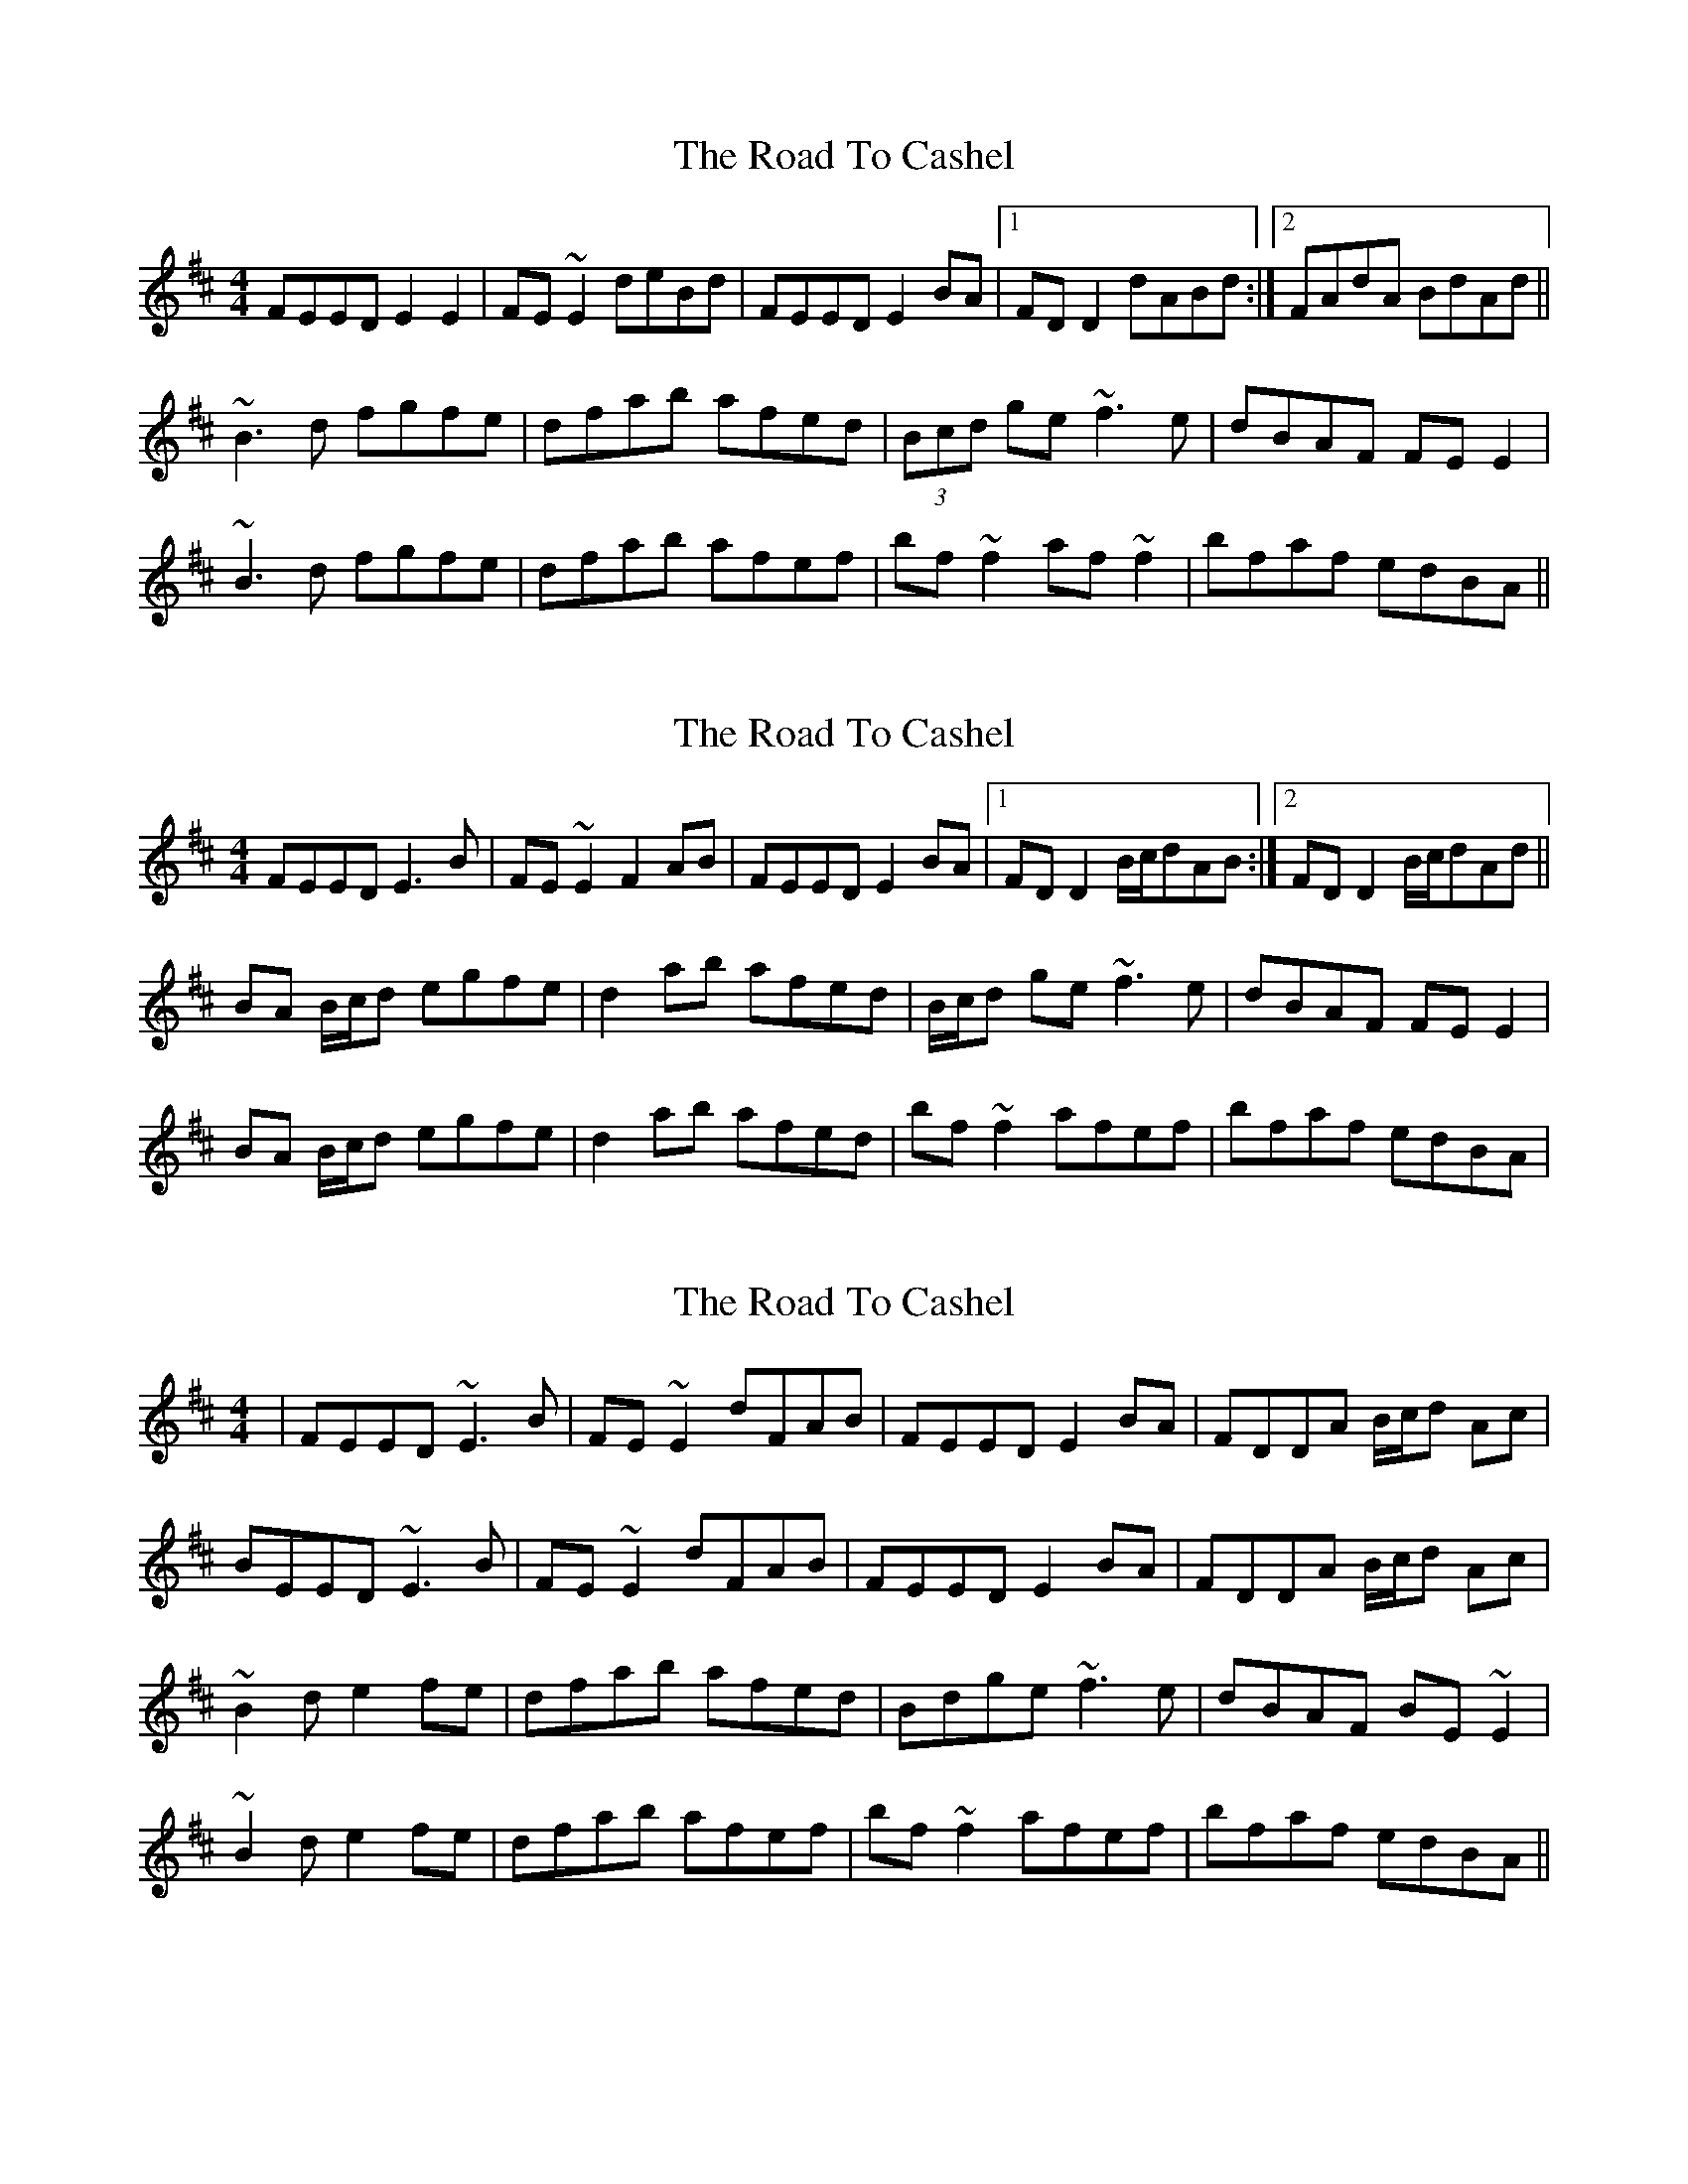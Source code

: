 X: 1
T: Road To Cashel, The
Z: Dr. Dow
S: https://thesession.org/tunes/3270#setting3270
R: reel
M: 4/4
L: 1/8
K: Edor
FEED E2E2|FE~E2 deBd|FEED E2BA|1 FDD2 dABd:|2 FAdA BdAd||
~B3d fgfe|dfab afed|(3Bcd ge ~f3e|dBAF FEE2|
~B3d fgfe|dfab afef|bf~f2 af~f2|bfaf edBA||
X: 2
T: Road To Cashel, The
Z: Phantom Button
S: https://thesession.org/tunes/3270#setting16337
R: reel
M: 4/4
L: 1/8
K: Edor
FEED E3B|FE~E2 F2AB|FEED E2BA|1 FDD2 B/c/dAB:|2 FDD2 B/c/dAd||!BA B/c/d egfe|d2ab afed|B/c/d ge ~f3e|dBAF FEE2|!BA B/c/d egfe|d2ab afed|bf~f2 afef|bfaf edBA|!
X: 3
T: Road To Cashel, The
Z: gian marco
S: https://thesession.org/tunes/3270#setting16338
R: reel
M: 4/4
L: 1/8
K: Edor
|FEED ~E3B|FE~E2 dFAB|FEED E2BA|FDDA B/c/d Ac|BEED ~E3B|FE~E2 dFAB|FEED E2BA|FDDA B/c/d Ac|~B2d e2fe|dfab afed|Bdge ~f3e|dBAF BE~E2|~B2d e2fe|dfab afef|bf~f2 afef|bfaf edBA||
X: 4
T: Road To Cashel, The
Z: irishfiddleCT
S: https://thesession.org/tunes/3270#setting16339
R: reel
M: 4/4
L: 1/8
K: Edor
FEED ~E3G | FE~E2 FABA | FEED ~E3 G | FDDc dABA :|!~B3d ef{a}fe|df~f2 afed|Bdge ~f3e|dBAF {G}FE{F}ED|!~B3d ef{a}fe|df ~f2 aefa|bf~f2 aefa|bfaf edBA|!
X: 5
T: Road To Cashel, The
Z: Sarah McHale
S: https://thesession.org/tunes/3270#setting22062
R: reel
M: 4/4
L: 1/8
K: Emin
|:FEED E2EG|FEE2 DFAB|FEED B,EGE|FD (3DDD FABA|
FEED E2EG|FEE2 DFAB|FE (3EEE EFGE|FADF ADFA:|
|:B3B d (3efg fe|defa afed|B3B gf2f|dBAd BE2E|
BABd e^def|dfab adfa|bf2f af2f|bfaf edBA| FEDE2:|
